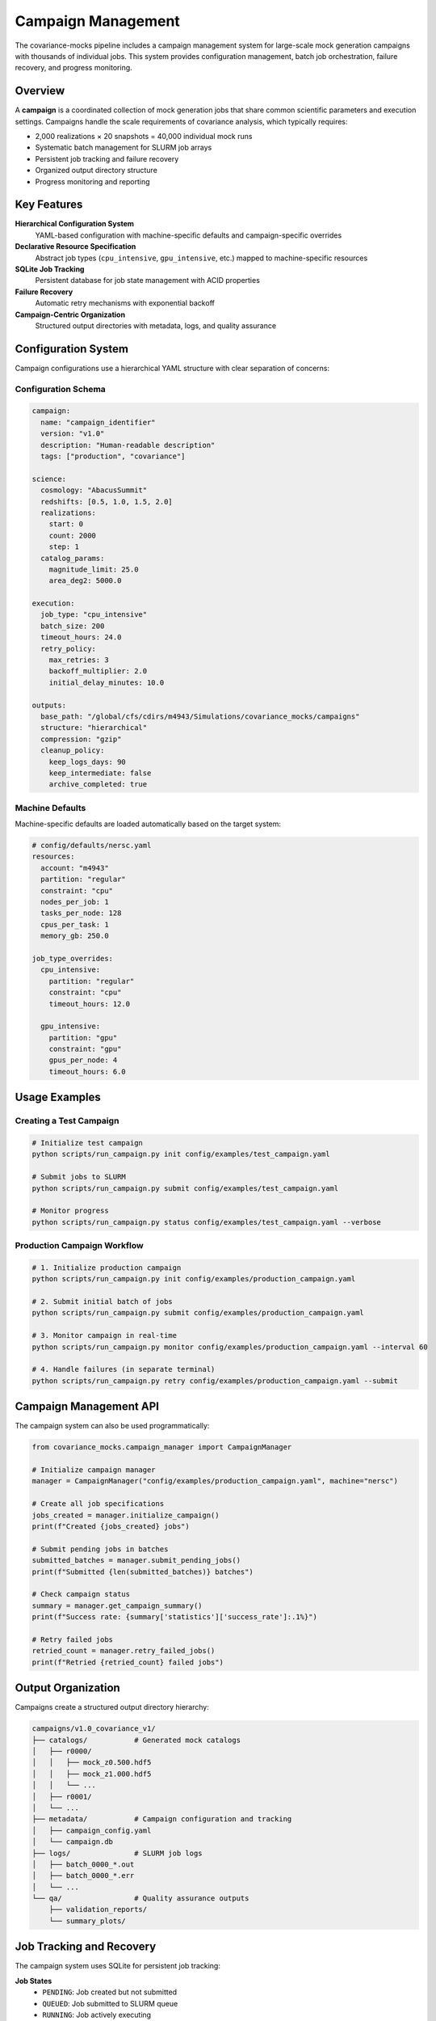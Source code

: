 Campaign Management
===================

The covariance-mocks pipeline includes a campaign management system for large-scale mock generation campaigns with thousands of individual jobs. This system provides configuration management, batch job orchestration, failure recovery, and progress monitoring.

Overview
--------

A **campaign** is a coordinated collection of mock generation jobs that share common scientific parameters and execution settings. Campaigns handle the scale requirements of covariance analysis, which typically requires:

* 2,000 realizations × 20 snapshots = 40,000 individual mock runs
* Systematic batch management for SLURM job arrays
* Persistent job tracking and failure recovery
* Organized output directory structure
* Progress monitoring and reporting

Key Features
------------

**Hierarchical Configuration System**
  YAML-based configuration with machine-specific defaults and campaign-specific overrides

**Declarative Resource Specification**
  Abstract job types (``cpu_intensive``, ``gpu_intensive``, etc.) mapped to machine-specific resources

**SQLite Job Tracking**
  Persistent database for job state management with ACID properties

**Failure Recovery**
  Automatic retry mechanisms with exponential backoff

**Campaign-Centric Organization**
  Structured output directories with metadata, logs, and quality assurance

Configuration System
--------------------

Campaign configurations use a hierarchical YAML structure with clear separation of concerns:

Configuration Schema
~~~~~~~~~~~~~~~~~~~~

.. code-block:: yaml

   campaign:
     name: "campaign_identifier"
     version: "v1.0"
     description: "Human-readable description"
     tags: ["production", "covariance"]

   science:
     cosmology: "AbacusSummit"
     redshifts: [0.5, 1.0, 1.5, 2.0]
     realizations:
       start: 0
       count: 2000
       step: 1
     catalog_params:
       magnitude_limit: 25.0
       area_deg2: 5000.0

   execution:
     job_type: "cpu_intensive"
     batch_size: 200
     timeout_hours: 24.0
     retry_policy:
       max_retries: 3
       backoff_multiplier: 2.0
       initial_delay_minutes: 10.0

   outputs:
     base_path: "/global/cfs/cdirs/m4943/Simulations/covariance_mocks/campaigns"
     structure: "hierarchical"
     compression: "gzip"
     cleanup_policy:
       keep_logs_days: 90
       keep_intermediate: false
       archive_completed: true

Machine Defaults
~~~~~~~~~~~~~~~~

Machine-specific defaults are loaded automatically based on the target system:

.. code-block:: yaml

   # config/defaults/nersc.yaml
   resources:
     account: "m4943"
     partition: "regular"
     constraint: "cpu"
     nodes_per_job: 1
     tasks_per_node: 128
     cpus_per_task: 1
     memory_gb: 250.0

   job_type_overrides:
     cpu_intensive:
       partition: "regular"
       constraint: "cpu"
       timeout_hours: 12.0
     
     gpu_intensive:
       partition: "gpu"
       constraint: "gpu"
       gpus_per_node: 4
       timeout_hours: 6.0

Usage Examples
--------------

Creating a Test Campaign
~~~~~~~~~~~~~~~~~~~~~~~~~

.. code-block:: bash

   # Initialize test campaign
   python scripts/run_campaign.py init config/examples/test_campaign.yaml

   # Submit jobs to SLURM
   python scripts/run_campaign.py submit config/examples/test_campaign.yaml

   # Monitor progress
   python scripts/run_campaign.py status config/examples/test_campaign.yaml --verbose

Production Campaign Workflow
~~~~~~~~~~~~~~~~~~~~~~~~~~~~~

.. code-block:: bash

   # 1. Initialize production campaign
   python scripts/run_campaign.py init config/examples/production_campaign.yaml

   # 2. Submit initial batch of jobs
   python scripts/run_campaign.py submit config/examples/production_campaign.yaml

   # 3. Monitor campaign in real-time
   python scripts/run_campaign.py monitor config/examples/production_campaign.yaml --interval 60

   # 4. Handle failures (in separate terminal)
   python scripts/run_campaign.py retry config/examples/production_campaign.yaml --submit

Campaign Management API
------------------------

The campaign system can also be used programmatically:

.. code-block:: python

   from covariance_mocks.campaign_manager import CampaignManager

   # Initialize campaign manager
   manager = CampaignManager("config/examples/production_campaign.yaml", machine="nersc")

   # Create all job specifications
   jobs_created = manager.initialize_campaign()
   print(f"Created {jobs_created} jobs")

   # Submit pending jobs in batches
   submitted_batches = manager.submit_pending_jobs()
   print(f"Submitted {len(submitted_batches)} batches")

   # Check campaign status
   summary = manager.get_campaign_summary()
   print(f"Success rate: {summary['statistics']['success_rate']:.1%}")

   # Retry failed jobs
   retried_count = manager.retry_failed_jobs()
   print(f"Retried {retried_count} failed jobs")

Output Organization
-------------------

Campaigns create a structured output directory hierarchy:

.. code-block:: text

   campaigns/v1.0_covariance_v1/
   ├── catalogs/           # Generated mock catalogs
   │   ├── r0000/
   │   │   ├── mock_z0.500.hdf5
   │   │   ├── mock_z1.000.hdf5
   │   │   └── ...
   │   ├── r0001/
   │   └── ...
   ├── metadata/           # Campaign configuration and tracking
   │   ├── campaign_config.yaml
   │   └── campaign.db
   ├── logs/               # SLURM job logs
   │   ├── batch_0000_*.out
   │   ├── batch_0000_*.err
   │   └── ...
   └── qa/                 # Quality assurance outputs
       ├── validation_reports/
       └── summary_plots/

Job Tracking and Recovery
-------------------------

The campaign system uses SQLite for persistent job tracking:

**Job States**
  * ``PENDING``: Job created but not submitted
  * ``QUEUED``: Job submitted to SLURM queue
  * ``RUNNING``: Job actively executing
  * ``COMPLETED``: Job finished successfully
  * ``FAILED``: Job failed (eligible for retry)
  * ``CANCELLED``: Job cancelled by user

**Failure Recovery**
  Jobs are automatically retried according to the retry policy:
  
  * Maximum retry attempts configurable per campaign
  * Exponential backoff between retry attempts
  * Jobs exceeding max retries remain in ``FAILED`` state

**Progress Monitoring**
  Real-time status checking via SLURM integration:
  
  * Automatic detection of job state changes
  * Output file validation for completion confirmation
  * Campaign-wide statistics and success rates

Best Practices
--------------

**Development Workflow**
  1. Start with test campaigns using small job counts
  2. Validate configuration and resource requirements
  3. Test failure recovery mechanisms
  4. Scale to production once validated

**Production Campaigns**
  1. Use hierarchical output organization
  2. Set appropriate timeout values for job complexity
  3. Configure retry policies for expected failure rates
  4. Monitor campaigns regularly during execution

**Resource Management**
  1. Use declarative job types rather than explicit resource specs
  2. Test resource requirements with small batches first
  3. Consider SLURM array size limits (typically ~1000 jobs)
  4. Balance batch size with queue wait times

**Debugging and Troubleshooting**
  1. Check SLURM logs in the campaign logs/ directory
  2. Use campaign database for detailed job history
  3. Validate configuration files before large campaigns
  4. Test retry mechanisms with intentionally failing jobs

Configuration Reference
-----------------------

For complete configuration schema documentation, see the schema file at ``config/schemas/campaign_schema.yaml``. Example configurations are available in ``config/examples/``.

The campaign management system integrates seamlessly with the existing pipeline infrastructure while providing the scalability and reliability required for large-scale covariance mock generation.